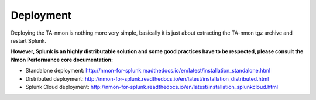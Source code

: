##########
Deployment
##########

Deploying the TA-nmon is nothing more very simple, basically it is just about extracting the TA-nmon tgz archive and restart Splunk.

**However, Splunk is an highly distributable solution and some good practices have to be respected, please consult the Nmon Performance core documentation:**

* Standalone deployment: http://nmon-for-splunk.readthedocs.io/en/latest/installation_standalone.html

* Distributed deployment: http://nmon-for-splunk.readthedocs.io/en/latest/installation_distributed.html

* Splunk Cloud deployment: http://nmon-for-splunk.readthedocs.io/en/latest/installation_splunkcloud.html

